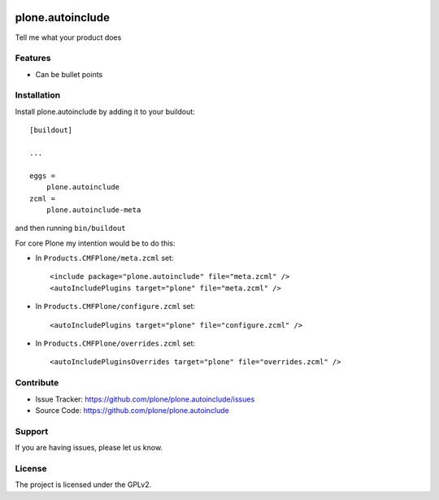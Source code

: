 .. This README is meant for consumption by humans and pypi. Pypi can render rst files so please do not use Sphinx features.
   If you want to learn more about writing documentation, please check out: http://docs.plone.org/about/documentation_styleguide.html
   This text does not appear on pypi or github. It is a comment.

.. image:: https://travis-ci.org/plone/plone.autoinclude.svg?branch=master
    :target: https://travis-ci.org/plone/plone.autoinclude

.. image:: https://coveralls.io/repos/github/plone/plone.autoinclude/badge.svg?branch=master
    :target: https://coveralls.io/github/plone/plone.autoinclude?branch=master
    :alt: Coveralls

.. image:: https://img.shields.io/pypi/v/plone.autoinclude.svg
    :target: https://pypi.python.org/pypi/plone.autoinclude/
    :alt: Latest Version

.. image:: https://img.shields.io/pypi/status/plone.autoinclude.svg
    :target: https://pypi.python.org/pypi/plone.autoinclude
    :alt: Egg Status

.. image:: https://img.shields.io/pypi/pyversions/plone.autoinclude.svg?style=plastic   :alt: Supported - Python Versions

.. image:: https://img.shields.io/pypi/l/plone.autoinclude.svg
    :target: https://pypi.python.org/pypi/plone.autoinclude/
    :alt: License


=================
plone.autoinclude
=================

Tell me what your product does

Features
--------

- Can be bullet points


Installation
------------

Install plone.autoinclude by adding it to your buildout::

    [buildout]

    ...

    eggs =
        plone.autoinclude
    zcml =
        plone.autoinclude-meta


and then running ``bin/buildout``

For core Plone my intention would be to do this:

- In ``Products.CMFPlone/meta.zcml`` set::

    <include package="plone.autoinclude" file="meta.zcml" />
    <autoIncludePlugins target="plone" file="meta.zcml" />

- In ``Products.CMFPlone/configure.zcml`` set::

    <autoIncludePlugins target="plone" file="configure.zcml" />

- In ``Products.CMFPlone/overrides.zcml`` set::

    <autoIncludePluginsOverrides target="plone" file="overrides.zcml" />



Contribute
----------

- Issue Tracker: https://github.com/plone/plone.autoinclude/issues
- Source Code: https://github.com/plone/plone.autoinclude


Support
-------

If you are having issues, please let us know.


License
-------

The project is licensed under the GPLv2.

